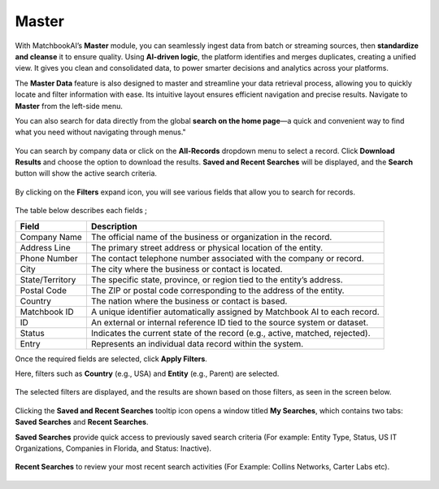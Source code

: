 Master 
------

With MatchbookAI’s **Master** module, you can seamlessly ingest data from batch or streaming sources, then **standardize and cleanse** it to ensure quality. Using **AI-driven logic**, the platform identifies and merges duplicates, creating a unified view. It gives you clean and consolidated data, to power smarter decisions and analytics across your platforms. 

The **Master Data** feature is also designed to master and streamline your data retrieval process, allowing you to quickly locate and filter information with ease. Its intuitive layout ensures efficient navigation and precise results. Navigate to **Master** from the left-side menu. 

You can also search for data directly from the global **search on the home page**—a quick and convenient way to find what you need without navigating through menus." 

.. figure:: images/25.png

You can search by company data or click on the **All-Records** dropdown menu to select a record. Click **Download Results** and choose the option to download the results. **Saved and Recent Searches** will be displayed, and the **Search** button will show the active search criteria.

.. figure:: images/26.png

By clicking on the **Filters** expand icon, you will see various fields that allow you to search for records.

.. figure:: images/27.png

The table below describes each fields ; 

.. list-table::
   :header-rows: 1

   * - Field
     - Description
   * - Company Name
     - The official name of the business or organization in the record.
   * - Address Line
     - The primary street address or physical location of the entity.
   * - Phone Number
     - The contact telephone number associated with the company or record.
   * - City
     - The city where the business or contact is located.
   * - State/Territory
     - The specific state, province, or region tied to the entity’s address.
   * - Postal Code
     - The ZIP or postal code corresponding to the address of the entity.
   * - Country
     - The nation where the business or contact is based.
   * - Matchbook ID
     - A unique identifier automatically assigned by Matchbook AI to each record.
   * - ID
     - An external or internal reference ID tied to the source system or dataset.
   * - Status
     - Indicates the current state of the record (e.g., active, matched, rejected).
   * - Entry
     - Represents an individual data record within the system.

Once the required fields are selected, click **Apply Filters**. 

Here, filters such as **Country** (e.g., USA) and **Entity** (e.g., Parent) are selected.

.. figure:: images/28.png

The selected filters are displayed, and the results are shown based on those filters, as seen in the screen below. 

.. figure:: images/29.png

Clicking the **Saved and Recent Searches** tooltip icon opens a window titled **My Searches**, which contains two tabs: **Saved Searches** and **Recent Searches**. 

**Saved Searches** provide quick access to previously saved search criteria (For example: Entity Type, Status, US IT Organizations, Companies in Florida, and Status: Inactive).

.. figure:: images/30.png

**Recent Searches** to review your most recent search activities (For Example: Collins Networks, Carter Labs etc).

.. figure:: images/31.png

